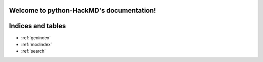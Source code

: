 .. python-HackMD documentation master file, created by
   sphinx-quickstart on Sun Oct 30 23:40:17 2022.
   You can adapt this file completely to your liking, but it should at least
   contain the root `toctree` directive.

Welcome to python-HackMD's documentation!
=========================================

.. .. toctree::
..    :maxdepth: 4
..    :caption: Contents:

..    PyHackMD


Indices and tables
==================

* :ref:`genindex`
* :ref:`modindex`
* :ref:`search`
